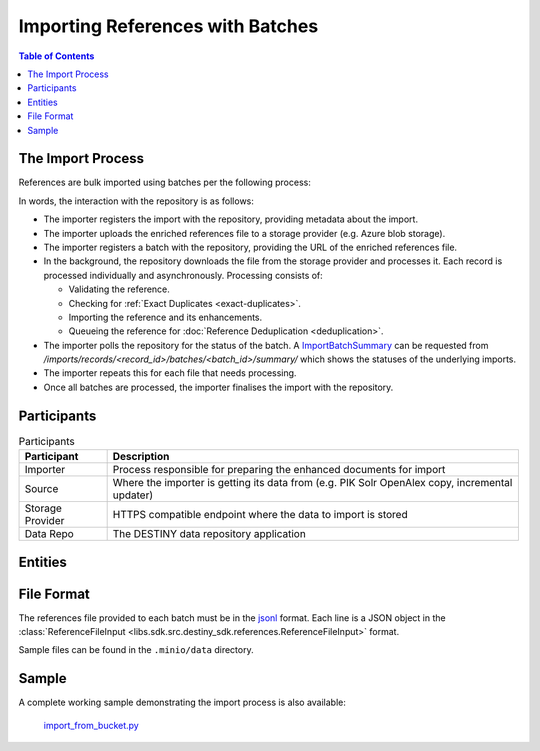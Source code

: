 Importing References with Batches
==================================

.. contents:: Table of Contents
    :depth: 2
    :local:

The Import Process
------------------

References are bulk imported using batches per the following process:

.. mermaid::

    sequenceDiagram
        actor M as Import Manager
        participant I as Importer
        participant S as Source
        participant SP as Storage Provider
        participant R as Data Repo
        M ->> I: Start Import (processor id, query)
        I ->> S: Search Query
        S -->> I: Search Results
        I ->>+ R: POST /imports/records/ : Register Import (query, importer metadata, result count)
        R -->> I: ImportRecord (record id)
        loop Each batch
            I ->> SP: Upload Enriched References File
            SP -->> I: Upload Success (file url)
            I ->>+ R: POST /imports/records/<record id>/batches/ : Register Batch (file url, import id)
            R -->> I: Batch Enqueued(batch id)
            R ->> SP: Download References File (file url)
            loop Each record in file, concurrently
                R ->> R: Process Record
                alt Record Success
                    R ->> R: Check if Exact Duplicate
                    alt Not an Exact Duplicate
                        R ->> R: Import Reference and Enhancements
                        R ->> R: Register ImportResult (success)
                        R -->> R: Register & Enqueue Deduplication
                    end
                else Record Failure
                    R ->> R: Register ImportResult (failure, failure details)
                end
            end
            I ->>R: GET /imports/records/<record id>/batches/<batch id>/ : Poll for import batch status
            I ->> S: Delete Enhancement Batch (file url)
        end
        I ->> R: POST /imports/records/<record_id>/finalise/ Finalise Import

In words, the interaction with the repository is as follows:

- The importer registers the import with the repository, providing metadata about the import.
- The importer uploads the enriched references file to a storage provider (e.g. Azure blob storage).
- The importer registers a batch with the repository, providing the URL of the enriched references file.
- In the background, the repository downloads the file from the storage provider and processes it. Each record is processed individually and asynchronously. Processing consists of:

  - Validating the reference.
  - Checking for :ref:`Exact Duplicates <exact-duplicates>`.
  - Importing the reference and its enhancements.
  - Queueing the reference for :doc:`Reference Deduplication <deduplication>`.

- The importer polls the repository for the status of the batch. A `ImportBatchSummary <libs.sdk.src.destiny_sdk.imports.ImportBatchSummary>`_ can be requested from `/imports/records/<record_id>/batches/<batch_id>/summary/` which shows the statuses of the underlying imports.
- The importer repeats this for each file that needs processing.
- Once all batches are processed, the importer finalises the import with the repository.

Participants
------------

.. list-table:: Participants
   :header-rows: 1

   * - **Participant**
     - **Description**
   * - Importer
     - Process responsible for preparing the enhanced documents for import
   * - Source
     - Where the importer is getting its data from (e.g. PIK Solr OpenAlex copy, incremental updater)
   * - Storage Provider
     - HTTPS compatible endpoint where the data to import is stored
   * - Data Repo
     - The DESTINY data repository application

Entities
--------

.. mermaid::

    erDiagram

    ImportRecord ||--o{ ImportBatch : "is composed of"

    ImportBatch ||--o{ ImportResult : "produces"

    ImportResult ||--o| Reference : "creates or updates"

    Reference ||--|{ ExternalIdentifier : "has"

    Reference ||--o{ Enhancement : "has"

File Format
-----------

The references file provided to each batch must be in the `jsonl`_ format. Each line is a JSON object in the :class:`ReferenceFileInput <libs.sdk.src.destiny_sdk.references.ReferenceFileInput>` format.

Sample files can be found in the ``.minio/data`` directory.

Sample
------

A complete working sample demonstrating the import process is also available:

  `import_from_bucket.py <https://github.com/destiny-evidence/destiny-repository/blob/main/libs/samples/import_from_bucket.py>`_

.. _jsonl: https://jsonlines.org

